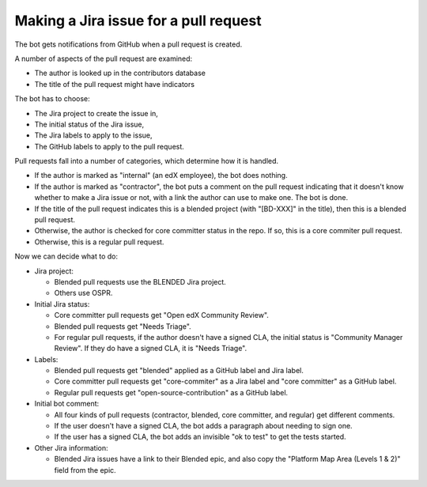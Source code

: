 .. _pr_to_jira:

Making a Jira issue for a pull request
======================================

The bot gets notifications from GitHub when a pull request is created.

A number of aspects of the pull request are examined:

- The author is looked up in the contributors database
- The title of the pull request might have indicators

The bot has to choose:

- The Jira project to create the issue in,
- The initial status of the Jira issue,
- The Jira labels to apply to the issue,
- The GitHub labels to apply to the pull request.

Pull requests fall into a number of categories, which determine how it is handled.

- If the author is marked as "internal" (an edX employee), the bot does nothing.

- If the author is marked as "contractor", the bot puts a comment on the pull
  request indicating that it doesn't know whether to make a Jira issue or not,
  with a link the author can use to make one.  The bot is done.

- If the title of the pull request indicates this is a blended project (with
  "[BD-XXX]" in the title), then this is a blended pull request.

- Otherwise, the author is checked for core committer status in the repo.  If
  so, this is a core commiter pull request.

- Otherwise, this is a regular pull request.

Now we can decide what to do:

- Jira project:

  - Blended pull requests use the BLENDED Jira project.
  - Others use OSPR.

- Initial Jira status:

  - Core committer pull requests get "Open edX Community Review".

  - Blended pull requests get "Needs Triage".

  - For regular pull requests, if the author doesn't have a signed CLA, the
    initial status is "Community Manager Review".  If they do have a signed CLA,
    it is "Needs Triage".

- Labels:

  - Blended pull requests get "blended" applied as a GitHub label and Jira
    label.

  - Core committer pull requests get "core-commiter" as a Jira label and "core
    committer" as a GitHub label.

  - Regular pull requests get "open-source-contribution" as a GitHub label.

- Initial bot comment:

  - All four kinds of pull requests (contractor, blended, core committer, and
    regular) get different comments.

  - If the user doesn't have a signed CLA, the bot adds a paragraph about needing
    to sign one.

  - If the user has a signed CLA, the bot adds an invisible "ok to test" to get
    the tests started.

- Other Jira information:

  - Blended Jira issues have a link to their Blended epic, and also copy the
    "Platform Map Area (Levels 1 & 2)" field from the epic.
